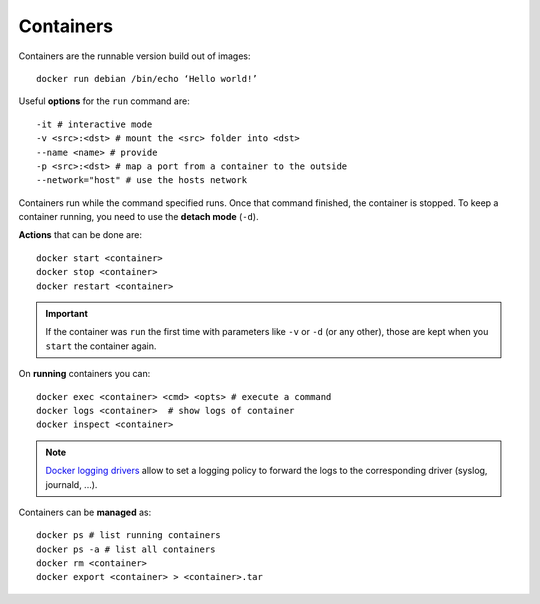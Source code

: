 
Containers
==========


Containers are the runnable version build out of images::

	docker run debian /bin/echo ‘Hello world!’


Useful **options** for the ``run`` command are::

	-it # interactive mode
	-v <src>:<dst> # mount the <src> folder into <dst>
	--name <name> # provide
	-p <src>:<dst> # map a port from a container to the outside
	--network="host" # use the hosts network

Containers run while the command specified runs. Once that command finished,
the container is stopped. To keep a container running, you need to use the
**detach mode** (``-d``).

**Actions** that can be done are::

	docker start <container>
	docker stop <container>
	docker restart <container>


.. important:: If the container was ``run`` the first time with parameters
    like ``-v`` or ``-d`` (or any other), those are kept when you ``start``
    the container again.

On **running** containers you can::

	docker exec <container> <cmd> <opts> # execute a command
	docker logs <container>  # show logs of container
	docker inspect <container>

.. note::

   `Docker logging drivers <https://docs.docker.com/engine/admin/logging/overview/>`_
   allow to set a logging policy to forward the logs to the corresponding
   driver (syslog, journald, ...).

Containers can be **managed** as::

	docker ps # list running containers
	docker ps -a # list all containers
	docker rm <container>
	docker export <container> > <container>.tar

